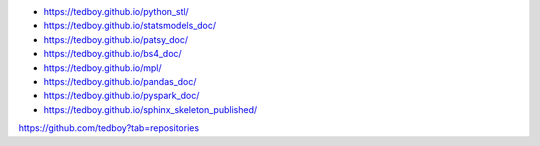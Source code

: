 - https://tedboy.github.io/python_stl/
- https://tedboy.github.io/statsmodels_doc/
- https://tedboy.github.io/patsy_doc/
- https://tedboy.github.io/bs4_doc/
- https://tedboy.github.io/mpl/
- https://tedboy.github.io/pandas_doc/
- https://tedboy.github.io/pyspark_doc/
- https://tedboy.github.io/sphinx_skeleton_published/

https://github.com/tedboy?tab=repositories
